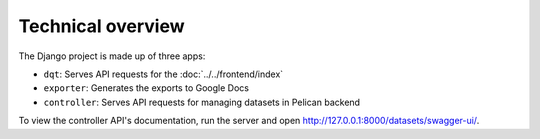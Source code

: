 Technical overview
==================

The Django project is made up of three apps:

-  ``dqt``: Serves API requests for the :doc:`../../frontend/index`
-  ``exporter``: Generates the exports to Google Docs
-  ``controller``: Serves API requests for managing datasets in Pelican backend

To view the controller API's documentation, run the server and open http://127.0.0.1:8000/datasets/swagger-ui/.
